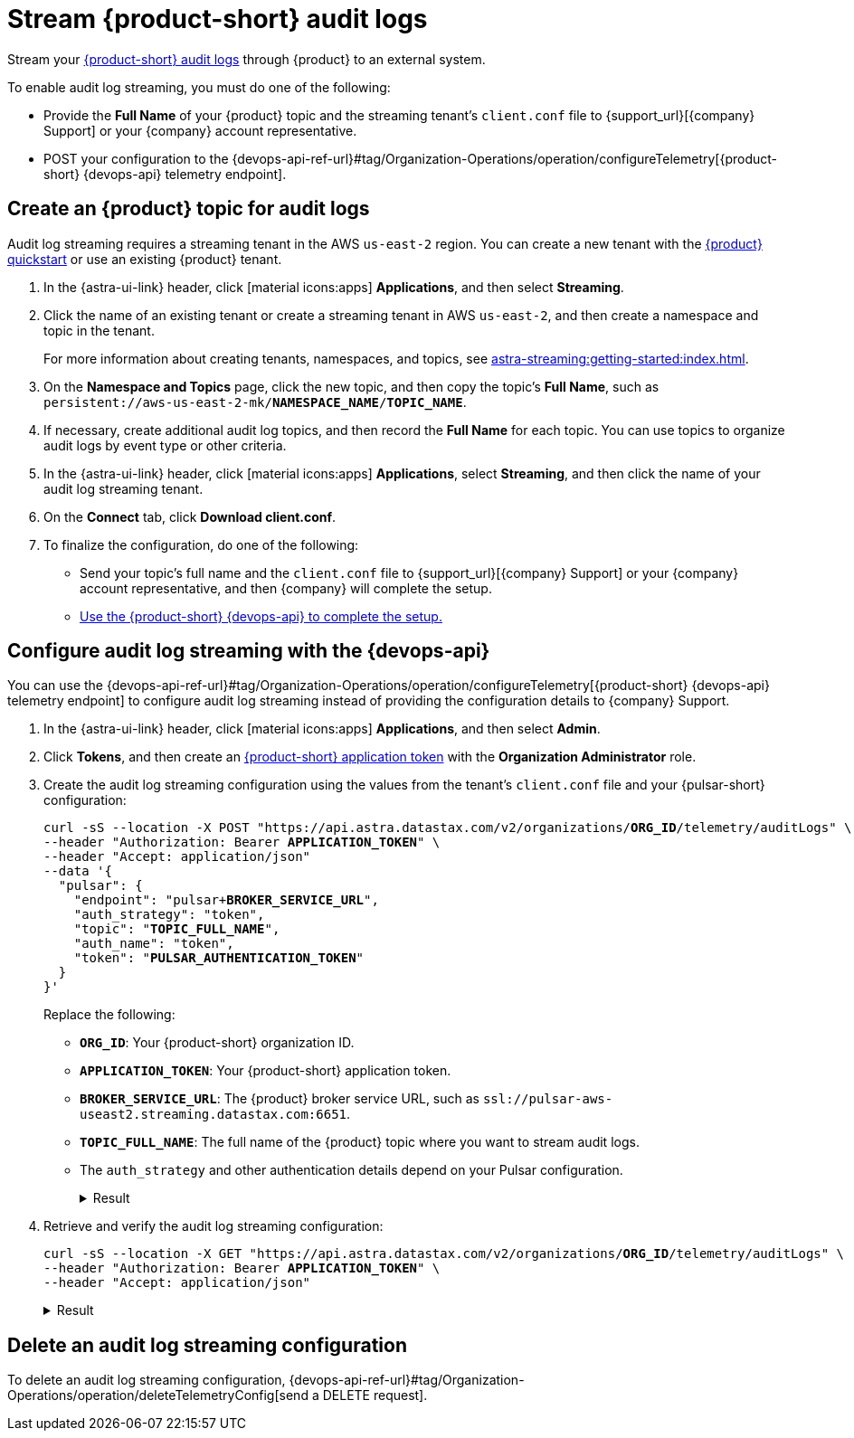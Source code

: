 = Stream {product-short} audit logs

Stream your xref:astra-db-serverless:administration:view-account-audit-log.adoc[{product-short} audit logs] through {product} to an external system.

To enable audit log streaming, you must do one of the following:

 * Provide the **Full Name** of your {product} topic and the streaming tenant's `client.conf` file to {support_url}[{company} Support] or your {company} account representative.
 * POST your configuration to the {devops-api-ref-url}#tag/Organization-Operations/operation/configureTelemetry[{product-short} {devops-api} telemetry endpoint].

== Create an {product} topic for audit logs

Audit log streaming requires a streaming tenant in the AWS `us-east-2` region.
You can create a new tenant with the xref:astra-streaming:getting-started:index.adoc[{product} quickstart] or use an existing {product} tenant.

. In the {astra-ui-link} header, click icon:material-icons:apps[] **Applications**, and then select *Streaming*.

. Click the name of an existing tenant or create a streaming tenant in AWS `us-east-2`, and then create a namespace and topic in the tenant.
+
For more information about creating tenants, namespaces, and topics, see xref:astra-streaming:getting-started:index.adoc[].

. On the *Namespace and Topics* page, click the new topic, and then copy the topic's **Full Name**, such as `persistent://aws-us-east-2-mk/*NAMESPACE_NAME*/*TOPIC_NAME*`.

. If necessary, create additional audit log topics, and then record the **Full Name** for each topic.
You can use topics to organize audit logs by event type or other criteria.

. In the {astra-ui-link} header, click icon:material-icons:apps[] **Applications**, select *Streaming*, and then click the name of your audit log streaming tenant.

. On the *Connect* tab, click **Download client.conf**.

. To finalize the configuration, do one of the following:
+
* Send your topic's full name and the `client.conf` file to {support_url}[{company} Support] or your {company} account representative, and then {company} will complete the setup.
* <<use-the-devops-api,Use the {product-short} {devops-api} to complete the setup.>>

[#use-the-devops-api]
== Configure audit log streaming with the {devops-api}

You can use the {devops-api-ref-url}#tag/Organization-Operations/operation/configureTelemetry[{product-short} {devops-api} telemetry endpoint] to configure audit log streaming instead of providing the configuration details to {company} Support.

. In the {astra-ui-link} header, click icon:material-icons:apps[] **Applications**, and then select *Admin*.

. Click **Tokens**, and then create an xref:astra-db-serverless:administration:manage-application-tokens.adoc[{product-short} application token] with the **Organization Administrator** role.

. Create the audit log streaming configuration using the values from the tenant's `client.conf` file and your {pulsar-short} configuration:
+
[source,curl,subs="+quotes"]
----
curl -sS --location -X POST "https://api.astra.datastax.com/v2/organizations/**ORG_ID**/telemetry/auditLogs" \
--header "Authorization: Bearer **APPLICATION_TOKEN**" \
--header "Accept: application/json"
--data '{
  "pulsar": {
    "endpoint": "pulsar+**BROKER_SERVICE_URL**",
    "auth_strategy": "token",
    "topic": "**TOPIC_FULL_NAME**",
    "auth_name": "token",
    "token": "**PULSAR_AUTHENTICATION_TOKEN**"
  }
}'
----
+
Replace the following:
+
* `**ORG_ID**`: Your {product-short} organization ID.
* `**APPLICATION_TOKEN**`: Your {product-short} application token.
* `**BROKER_SERVICE_URL**`: The {product} broker service URL, such as `ssl://pulsar-aws-useast2.streaming.datastax.com:6651`.
* `**TOPIC_FULL_NAME**`: The full name of the {product} topic where you want to stream audit logs.
* The `auth_strategy` and other authentication details depend on your Pulsar configuration.
+
.Result
[%collapsible]
====
[source,plain]
----
HTTP/1.1 202 Accepted
----
====

. Retrieve and verify the audit log streaming configuration:
+
[source,curl,subs="+quotes"]
----
curl -sS --location -X GET "https://api.astra.datastax.com/v2/organizations/**ORG_ID**/telemetry/auditLogs" \
--header "Authorization: Bearer **APPLICATION_TOKEN**" \
--header "Accept: application/json"
----
+
.Result
[%collapsible]
====
[source,json]
----
{
  "pulsar": {
    "endpoint": "pulsar+ssl://pulsar-aws-useast2.streaming.datastax.com:6651",
    "topic": "persistent://aws-us-east-2-mk-2/default/audit-log",
    "auth_strategy": "token",
    "token": "********",
    "auth_name": "token"
  }
}
----
====

== Delete an audit log streaming configuration

To delete an audit log streaming configuration, {devops-api-ref-url}#tag/Organization-Operations/operation/deleteTelemetryConfig[send a DELETE request].